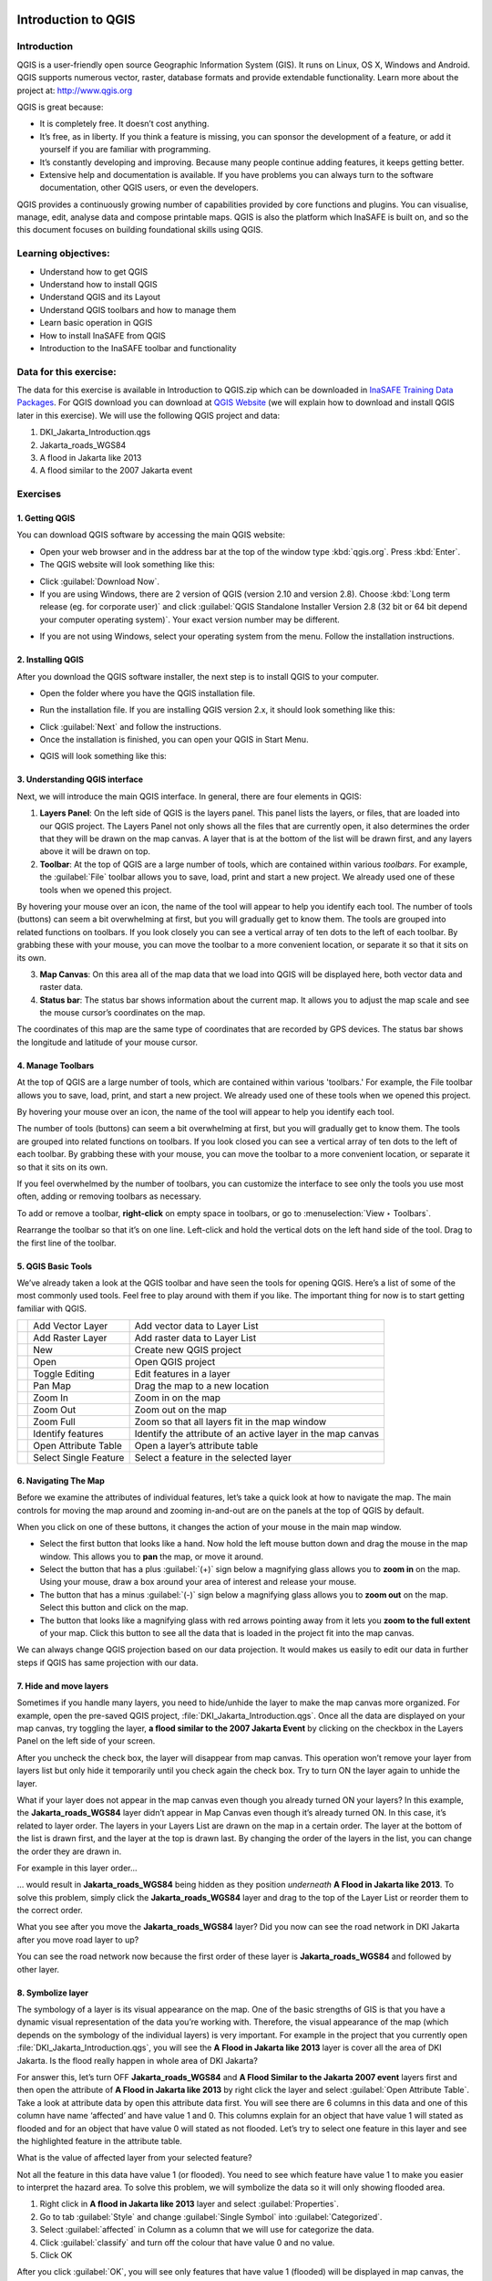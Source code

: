 .. _introduction_to_qgis:

.. image:: /static/training/socialisation/inasafe_logo.*

Introduction to QGIS
====================

Introduction
------------

QGIS is a user-friendly open source Geographic Information System (GIS).
It runs on Linux, OS X, Windows and Android. QGIS supports numerous vector, raster,
database formats and provide extendable functionality. Learn more about the project at:
`http://www.qgis.org <http://www.qgis.org>`__

QGIS is great because:

-  It is completely free. It doesn’t cost anything.

-  It’s free, as in liberty. If you think a feature is missing,
   you can sponsor the development of a feature,
   or add it yourself if you are familiar with programming.

-  It’s constantly developing and improving. Because many people continue adding features,
   it keeps getting better.

-  Extensive help and documentation is available.
   If you have problems you can always turn to the software documentation,
   other QGIS users, or even the developers.

QGIS provides a continuously growing number of capabilities provided by core functions and plugins.
You can visualise, manage, edit, analyse data and compose printable maps.
QGIS is also the platform which InaSAFE is built on,
and so the this document focuses on building foundational skills using QGIS.

Learning objectives:
--------------------

- Understand how to get QGIS

- Understand how to install QGIS

- Understand QGIS and its Layout

- Understand QGIS toolbars and how to manage them

- Learn basic operation in QGIS

- How to install InaSAFE from QGIS

- Introduction to the InaSAFE toolbar and functionality

Data for this exercise:
-----------------------

The data for this exercise is available in Introduction to QGIS.zip which can be downloaded
in `InaSAFE Training Data Packages <http://data.inasafe.org/TrainingDataPackages/>`__.
For QGIS download you can download at `QGIS Website <http://qgis.org/en/site/>`__
(we will explain how to download and install QGIS later in this exercise).
We will use the following QGIS project and data:

1. DKI_Jakarta_Introduction.qgs

2. Jakarta_roads_WGS84

3. A flood in Jakarta like 2013

4. A flood similar to the 2007 Jakarta event

Exercises
---------

1. Getting QGIS
...............

You can download QGIS software by accessing the main QGIS website:

-  Open your web browser and in the address bar at the top of the window
   type :kbd:`qgis.org`. Press :kbd:`Enter`.

-  The QGIS website will look something like this:

.. image:: /static/training/socialisation/Intro_QGIS_01.*

-  Click :guilabel:`Download Now`.

-  If you are using Windows, there are 2 version of QGIS (version 2.10 and version 2.8).
   Choose :kbd:`Long term release (eg. for corporate user)` and click 
   :guilabel:`QGIS Standalone Installer Version 2.8 (32 bit or 64 bit depend your computer operating system)`.
   Your exact version number may be different.

.. image:: /static/training/socialisation/Intro_QGIS_02.*

-  If you are not using Windows, select your operating system from the menu.
   Follow the installation instructions.

2. Installing QGIS
..................

After you download the QGIS software installer, the next step is to install QGIS to your computer.

* Open the folder where you have the QGIS installation file.

.. image:: /static/training/socialisation/Intro_QGIS_03.*

* Run the installation file. If you are installing QGIS version 2.x, it should look something like this:

.. image:: /static/training/socialisation/Intro_QGIS_04.*

* Click :guilabel:`Next` and follow the instructions.

* Once the installation is finished, you can open your QGIS in Start Menu.

.. image:: /static/training/socialisation/Intro_QGIS_05.*

* QGIS will look something like this:

.. image:: /static/training/socialisation/Intro_QGIS_06.*

3. Understanding QGIS interface
...............................

Next, we will introduce the main QGIS interface. In general, there are
four elements in QGIS:

.. image:: /static/training/socialisation/Intro_QGIS_07.*

1. **Layers Panel**: On the left side of QGIS is the layers panel.
   This panel lists the layers, or files, that are loaded into our QGIS project.
   The Layers Panel not only shows all the files that are currently open,
   it also determines the order that they will be drawn on the map canvas.
   A layer that is at the bottom of the list will be drawn first,
   and any layers above it will be drawn on top.

2. **Toolbar**: At the top of QGIS are a large number of tools,
   which are contained within various *toolbars*.
   For example, the :guilabel:`File` toolbar allows you to save, load,
   print and start a new project.
   We already used one of these tools when we opened this project.

.. image:: /static/training/socialisation/Intro_QGIS_08.*

By hovering your mouse over an icon, the name of the tool will
appear to help you identify each tool. The number of tools (buttons)
can seem a bit overwhelming at first, but you will gradually get to
know them. The tools are grouped into related functions on toolbars.
If you look closely you can see a vertical array of ten dots to the
left of each toolbar. By grabbing these with your mouse, you can
move the toolbar to a more convenient location, or separate it so
that it sits on its own.

.. image:: /static/training/socialisation/Intro_QGIS_09.*

3. **Map Canvas**: On this area all of the map data that we load into QGIS
   will be displayed here, both vector data and raster data.

4. **Status bar**: The status bar shows information about the current map.
   It allows you to adjust the map scale and see the mouse cursor’s coordinates
   on the map.

.. image:: /static/training/socialisation/Intro_QGIS_10.*

The coordinates of this map are the same type of coordinates that are recorded by GPS devices.
The status bar shows the longitude and latitude of your mouse cursor.

4. Manage Toolbars
..................

At the top of QGIS are a large number of tools, which are contained within various 'toolbars.'
For example, the File toolbar allows you to save, load, print, and start a new project.
We already used one of these tools when we opened this project.

.. image:: /static/training/socialisation/Intro_QGIS_11.*

By hovering your mouse over an icon, the name of the tool will appear to
help you identify each tool.

The number of tools (buttons) can seem a bit overwhelming at first, but
you will gradually get to know them. The tools are grouped into related
functions on toolbars. If you look closed you can see a vertical array
of ten dots to the left of each toolbar. By grabbing these with your
mouse, you can move the toolbar to a more convenient location, or
separate it so that it sits on its own.

.. image:: /static/training/socialisation/Intro_QGIS_12.*

If you feel overwhelmed by the number of toolbars, you can customize the
interface to see only the tools you use most often, adding or removing
toolbars as necessary.

To add or remove a toolbar, **right-click** on empty space in toolbars,
or go to :menuselection:`View ‣ Toolbars`.

Rearrange the toolbar so that it’s on one line. Left-click and hold the
vertical dots on the left hand side of the tool. Drag to the first line
of the toolbar.

.. image:: /static/training/socialisation/Intro_QGIS_13.*

5. QGIS Basic Tools
...................

We’ve already taken a look at the QGIS toolbar and have seen the tools
for opening QGIS. Here’s a list of some of the most commonly used tools.
Feel free to play around with them if you like. The important thing for
now is to start getting familiar with QGIS.

+-------------------------------------------------------------+-------------------------+---------------------------------------------------------------+
| .. image:: /static/training/socialisation/Intro_QGIS_14.*   | Add Vector Layer        | Add vector data to Layer List                                 |
+-------------------------------------------------------------+-------------------------+---------------------------------------------------------------+
| .. image:: /static/training/socialisation/Intro_QGIS_15.*   | Add Raster Layer        | Add raster data to Layer List                                 |
+-------------------------------------------------------------+-------------------------+---------------------------------------------------------------+
| .. image:: /static/training/socialisation/Intro_QGIS_16.*   | New                     | Create new QGIS project                                       |
+-------------------------------------------------------------+-------------------------+---------------------------------------------------------------+
| .. image:: /static/training/socialisation/Intro_QGIS_17.*   | Open                    | Open QGIS project                                             |
+-------------------------------------------------------------+-------------------------+---------------------------------------------------------------+
| .. image:: /static/training/socialisation/Intro_QGIS_18.*   | Toggle Editing          | Edit features in a layer                                      |
+-------------------------------------------------------------+-------------------------+---------------------------------------------------------------+
| .. image:: /static/training/socialisation/Intro_QGIS_19.*   | Pan Map                 | Drag the map to a new location                                |
+-------------------------------------------------------------+-------------------------+---------------------------------------------------------------+
| .. image:: /static/training/socialisation/Intro_QGIS_20.*   | Zoom In                 | Zoom in on the map                                            |
+-------------------------------------------------------------+-------------------------+---------------------------------------------------------------+
| .. image:: /static/training/socialisation/Intro_QGIS_21.*   | Zoom Out                | Zoom out on the map                                           |
+-------------------------------------------------------------+-------------------------+---------------------------------------------------------------+
| .. image:: /static/training/socialisation/Intro_QGIS_22.*   | Zoom Full               | Zoom so that all layers fit in the map window                 |
+-------------------------------------------------------------+-------------------------+---------------------------------------------------------------+
| .. image:: /static/training/socialisation/Intro_QGIS_23.*   | Identify features       | Identify the attribute of an active layer in the map canvas   |
+-------------------------------------------------------------+-------------------------+---------------------------------------------------------------+
| .. image:: /static/training/socialisation/Intro_QGIS_24.*   | Open Attribute Table    | Open a layer’s attribute table                                |
+-------------------------------------------------------------+-------------------------+---------------------------------------------------------------+
| .. image:: /static/training/socialisation/Intro_QGIS_25.*   | Select Single Feature   | Select a feature in the selected layer                        |
+-------------------------------------------------------------+-------------------------+---------------------------------------------------------------+

6. Navigating The Map
.....................

Before we examine the attributes of individual features, let’s take a quick look at how to navigate the map.
The main controls for moving the map around and zooming in-and-out are on the panels at the top of QGIS by default.

.. image:: /static/training/socialisation/Intro_QGIS_26.*

When you click on one of these buttons, it changes the action of your mouse in the main map window.

-  Select the first button that looks like a hand. Now hold the left mouse button down
   and drag the mouse in the map window.
   This allows you to **pan** the map, or move it around.

-  Select the button that has a plus :guilabel:`(+)` sign below a magnifying glass
   allows you to **zoom in** on the map.
   Using your mouse, draw a box around your area of interest and release your mouse.

-  The button that has a minus :guilabel:`(-)` sign below a magnifying glass
   allows you to **zoom out** on the map. Select this button and click on the map.

-  The button that looks like a magnifying glass with red arrows pointing away from
   it lets you **zoom to the full extent** of your map.
   Click this button to see all the data that is loaded in the project fit into the map canvas.

We can always change QGIS projection based on our data projection.
It would makes us easily to edit our data in further steps if QGIS has same projection with our data.

7. Hide and move layers
.......................

Sometimes if you handle many layers, you need to hide/unhide the layer
to make the map canvas more organized. For example,
open the pre-saved QGIS project, :file:`DKI_Jakarta_Introduction.qgs`.
Once all the data are displayed on your map canvas, try toggling the layer,
**a flood similar to the 2007 Jakarta Event** by clicking on the checkbox
in the Layers Panel on the left side of your screen.

.. image:: /static/training/socialisation/Intro_QGIS_27.*

After you uncheck the check box, the layer will disappear from map canvas.
This operation won’t remove your layer from layers list
but only hide it temporarily until you check again the check box.
Try to turn ON the layer again to unhide the layer.

What if your layer does not appear in the map canvas even though you
already turned ON your layers? In this example,
the **Jakarta_roads_WGS84** layer didn’t appear in Map Canvas even though
it’s already turned ON. In this case, it’s related to layer order.
The layers in your Layers List are drawn on the map in a certain order.
The layer at the bottom of the list is drawn first,
and the layer at the top is drawn last.
By changing the order of the layers in the list,
you can change the order they are drawn in.

For example in this layer order...

.. image:: /static/training/socialisation/Intro_QGIS_28.*

… would result in **Jakarta_roads_WGS84** being hidden as they
position *underneath* **A Flood in Jakarta like 2013**.
To solve this problem, simply click the **Jakarta_roads_WGS84** layer
and drag to the top of the Layer List or reorder them to the correct order.

.. image:: /static/training/socialisation/Intro_QGIS_29.*

What you see after you move the **Jakarta_roads_WGS84** layer?
Did you now can see the road network in DKI Jakarta
after you move road layer to up?

You can see the road network now because the first order of these layer
is **Jakarta_roads_WGS84** and followed by other layer.

8. Symbolize layer
..................

The symbology of a layer is its visual appearance on the map.
One of the basic strengths of GIS is that you have a dynamic visual representation
of the data you’re working with. Therefore, the visual appearance of the map
(which depends on the symbology of the individual layers) is very important.
For example in the project that you currently open :file:`DKI_Jakarta_Introduction.qgs`,
you will see the **A Flood in Jakarta like 2013** layer is cover all the area of DKI Jakarta.
Is the flood really happen in whole area of DKI Jakarta?

For answer this, let’s turn OFF **Jakarta_roads_WGS84** and **A Flood Similar to the Jakarta 2007 event**
layers first and then open the attribute of **A Flood in Jakarta like 2013** by right click the layer and
select :guilabel:`Open Attribute Table`. Take a look at attribute data by open this attribute data first.
You will see there are 6 columns in this data and one of this column have name ‘affected’ and have value 1 and 0.
This columns explain for an object that have value 1 will stated as flooded and
for an object that have value 0 will stated as not flooded.
Let’s try to select one feature in this layer and see the highlighted feature in the attribute table.

.. image:: /static/training/socialisation/Intro_QGIS_30.*

What is the value of affected layer from your selected feature?

Not all the feature in this data have value 1 (or flooded).
You need to see which feature have value 1 to make you easier to interpret the hazard area.
To solve this problem, we will symbolize the data so it will only showing flooded area.

1. Right click in **A flood in Jakarta like 2013** layer and select :guilabel:`Properties`.

2. Go to tab :guilabel:`Style` and change :guilabel:`Single Symbol` into :guilabel:`Categorized`.

3. Select :guilabel:`affected` in Column as a column that we will use for categorize the data.

4. Click :guilabel:`classify` and turn off the colour that have value 0 and no value.

5. Click OK

.. image:: /static/training/socialisation/Intro_QGIS_31.*

After you click :guilabel:`OK`, you will see only features that have value 1
(flooded) will be displayed in map canvas, the other value won’t shown
in Map Canvas because you turn OFF the symbol that represent value 0.
Symbology help me understand better about the data that we will work on.

9. InaSAFE Installation and Set up
..................................

As we know it, InaSAFE made only for QGIS. It is one of plugin
which available in QGIS Repository. Make sure before you follow steps below,
you have connected to internet connection. To get InaSAFE please look steps as follow:

- Go to :menuselection:`Plugins -> Manage and install plugins` menu.

.. image:: /static/training/socialisation/Intro_QGIS_32.*

- Go to the Search box and type :kbd:`InaSAFE`.

.. image:: /static/training/socialisation/Intro_QGIS_33.*

- Select InaSAFE and click :guilabel:`Install plugin` and 
   wait for a moment until InaSAFE dock appear
   in the right side of QGIS main window.

- Close the plugin manager window.

Congratulations! Now you already have InaSAFE in your QGIS.

10. InaSAFE Toolbars
....................

After successfully Install InaSAFE, You should now have an **InaSAFE dock**
on the right hand side of your screen. It should look like this:

.. image:: /static/training/socialisation/Intro_QGIS_34.*

InaSAFE also comes with a toolbar of its own! To retrieve the InaSAFE
toolbar, you can right-click on the top toolbar and check InaSAFE.

.. image:: /static/training/socialisation/Intro_QGIS_35.*

+--------------------------------------------------------------+----------------------------------+
| .. image:: /static/training/socialisation/Intro_QGIS_36.*    | InaSAFE Dock                     |
+--------------------------------------------------------------+----------------------------------+
| .. image:: /static/training/socialisation/Intro_QGIS_37.*    | Set Analysis Area                |
+--------------------------------------------------------------+----------------------------------+
| .. image:: /static/training/socialisation/Intro_QGIS_38.*    | Toogle Scenario Outline          |
+--------------------------------------------------------------+----------------------------------+
| .. image:: /static/training/socialisation/Intro_QGIS_39.*    | Keyword Editor                   |
+--------------------------------------------------------------+----------------------------------+
| .. image:: /static/training/socialisation/Intro_QGIS_40.*    | Impact Function Centric Wizard   |
+--------------------------------------------------------------+----------------------------------+
| .. image:: /static/training/socialisation/Intro_QGIS_41.*    | OpenStreetMap Downloader         |
+--------------------------------------------------------------+----------------------------------+

Later we will explore and use these tools in **Run Basic InaSAFE** and **Intermediate Modules**.

Summary
-------

In this exercise you have learned about QGIS, the free and
open source software for process spatial data.
You have learned where to get QGIS, how to install QGIS,
understand the QGIS layout and useful toolbar,
learning how to turn ON/OFF qgis layer,
and learning how to symbolize the data layer.

We also learned how to install InaSAFE through QGIS plugin.
Later on we will learn to operate InaSAFE with DKI Jakarta flood scenario.

